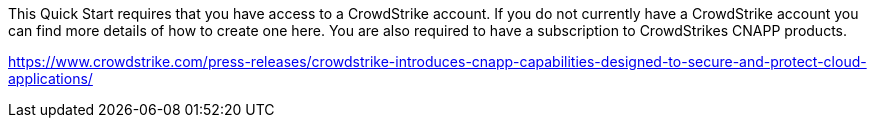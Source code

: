 // Include details about any licenses and how to sign up. Provide links as appropriate. If no licenses are required, clarify that. The following paragraphs provide examples of details you can provide. Remove italics, and rephrase as appropriate.




This Quick Start requires that you have access to a CrowdStrike account.  If you do not currently have a CrowdStrike account you can find more details of how to create one here.
You are also required to have a subscription to CrowdStrikes CNAPP products.

https://www.crowdstrike.com/press-releases/crowdstrike-introduces-cnapp-capabilities-designed-to-secure-and-protect-cloud-applications/
